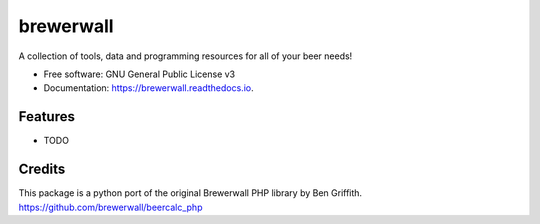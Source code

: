 ==========
brewerwall
==========


.. image:: https://img.shields.io/pypi/v/brewerwall.svg
        :target: https://pypi.python.org/pypi/brewerwall

.. image:: https://img.shields.io/travis/dmofot/brewerwall.svg
        :target: https://travis-ci.org/dmofot/brewerwall

.. image:: https://readthedocs.org/projects/brewerwall/badge/?version=latest
        :target: https://brewerwall.readthedocs.io/en/latest/?badge=latest
        :alt: Documentation Status


.. image:: https://pyup.io/repos/github/dmofot/brewerwall/shield.svg
     :target: https://pyup.io/repos/github/dmofot/brewerwall/
     :alt: Updates



A collection of tools, data and programming resources for all of your beer needs!


* Free software: GNU General Public License v3
* Documentation: https://brewerwall.readthedocs.io.


Features
--------

* TODO

Credits
-------

This package is a python port of the original Brewerwall PHP library by Ben Griffith.
https://github.com/brewerwall/beercalc_php
